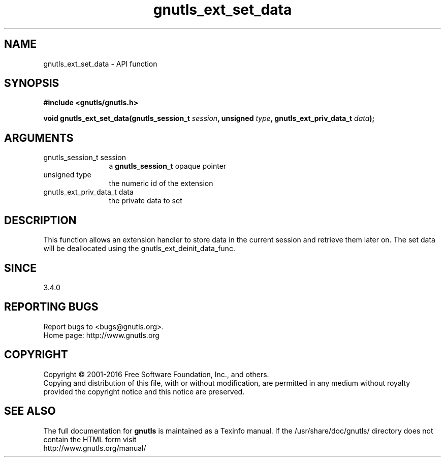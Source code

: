 .\" DO NOT MODIFY THIS FILE!  It was generated by gdoc.
.TH "gnutls_ext_set_data" 3 "3.4.9" "gnutls" "gnutls"
.SH NAME
gnutls_ext_set_data \- API function
.SH SYNOPSIS
.B #include <gnutls/gnutls.h>
.sp
.BI "void gnutls_ext_set_data(gnutls_session_t " session ", unsigned " type ", gnutls_ext_priv_data_t " data ");"
.SH ARGUMENTS
.IP "gnutls_session_t session" 12
a \fBgnutls_session_t\fP opaque pointer
.IP "unsigned type" 12
the numeric id of the extension
.IP "gnutls_ext_priv_data_t data" 12
the private data to set
.SH "DESCRIPTION"
This function allows an extension handler to store data in the current session
and retrieve them later on. The set data will be deallocated using
the gnutls_ext_deinit_data_func.
.SH "SINCE"
3.4.0
.SH "REPORTING BUGS"
Report bugs to <bugs@gnutls.org>.
.br
Home page: http://www.gnutls.org

.SH COPYRIGHT
Copyright \(co 2001-2016 Free Software Foundation, Inc., and others.
.br
Copying and distribution of this file, with or without modification,
are permitted in any medium without royalty provided the copyright
notice and this notice are preserved.
.SH "SEE ALSO"
The full documentation for
.B gnutls
is maintained as a Texinfo manual.
If the /usr/share/doc/gnutls/
directory does not contain the HTML form visit
.B
.IP http://www.gnutls.org/manual/
.PP
